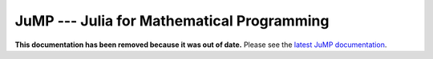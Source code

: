 ===========================================
JuMP --- Julia for Mathematical Programming
===========================================

.. module:: JuMP
   :synopsis: Julia for Mathematical Programming

**This documentation has been removed because it was out of date.** Please see the `latest JuMP documentation <http://jump.readthedocs.org/>`_.
